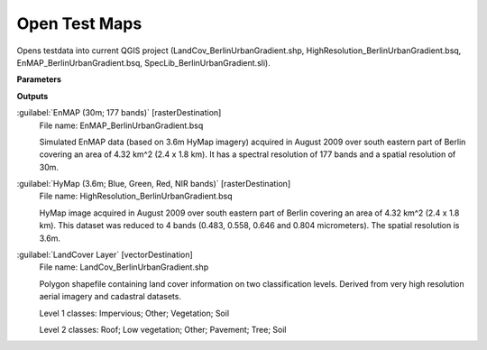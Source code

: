 .. _Open Test Maps:

**************
Open Test Maps
**************

Opens testdata into current QGIS project (LandCov_BerlinUrbanGradient.shp, HighResolution_BerlinUrbanGradient.bsq, EnMAP_BerlinUrbanGradient.bsq, SpecLib_BerlinUrbanGradient.sli).

**Parameters**

**Outputs**


:guilabel:`EnMAP (30m; 177 bands)` [rasterDestination]
    File name: EnMAP_BerlinUrbanGradient.bsq
    
    Simulated EnMAP data (based on 3.6m HyMap imagery) acquired in August 2009 over south eastern part of Berlin covering an area of 4.32 km^2 (2.4 x 1.8 km). It has a spectral resolution of 177 bands and a spatial resolution of 30m.


:guilabel:`HyMap (3.6m; Blue, Green, Red, NIR bands)` [rasterDestination]
    File name: HighResolution_BerlinUrbanGradient.bsq
    
    HyMap image acquired in August 2009 over south eastern part of Berlin covering an area of 4.32 km^2 (2.4 x 1.8 km). This dataset was reduced to 4 bands (0.483, 0.558, 0.646 and 0.804 micrometers). The spatial resolution is 3.6m.


:guilabel:`LandCover Layer` [vectorDestination]
    File name: LandCov_BerlinUrbanGradient.shp
    
    Polygon shapefile containing land cover information on two classification levels. Derived from very high resolution aerial imagery and cadastral datasets.
    
    Level 1 classes: Impervious; Other; Vegetation; Soil
    
    Level 2 classes: Roof; Low vegetation; Other; Pavement; Tree; Soil

